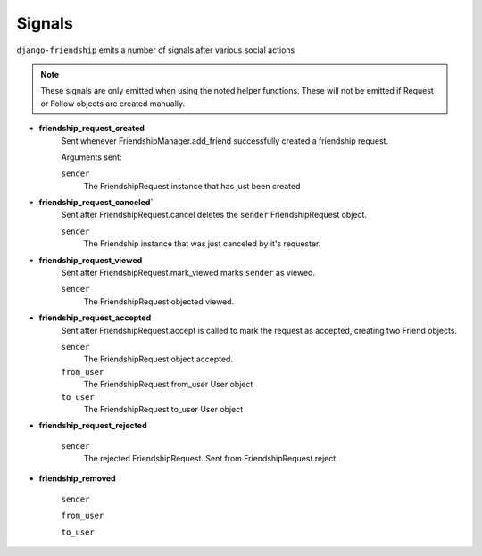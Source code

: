 =======
Signals
=======

``django-friendship`` emits a number of signals after various social actions

.. admonition:: Note

    These signals are only emitted when using the noted helper functions. These will not be emitted if Request or Follow objects are created manually.


* **friendship_request_created**
    Sent whenever FriendshipManager.add_friend successfully created a friendship request.

    Arguments sent:

    ``sender``
        The FriendshipRequest instance that has just been created

* **friendship_request_canceled`**
    Sent after FriendshipRequest.cancel deletes the ``sender`` FriendshipRequest object.

    ``sender``
        The Friendship instance that was just canceled by it's requester.

* **friendship_request_viewed**
    Sent after FriendshipRequest.mark_viewed marks ``sender`` as viewed.

    ``sender``
        The FriendshipRequest objected viewed.

* **friendship_request_accepted**
    Sent after FriendshipRequest.accept is called to mark the request as accepted, creating two Friend objects.

    ``sender``
        The FriendshipRequest object accepted.

    ``from_user``
        The FriendshipRequest.from_user User object

    ``to_user``
        The FriendshipRequest.to_user User object

* **friendship_request_rejected**

    ``sender``
        The rejected FriendshipRequest. Sent from FriendshipRequest.reject.

* **friendship_removed**

    ``sender``

    ``from_user``

    ``to_user``
